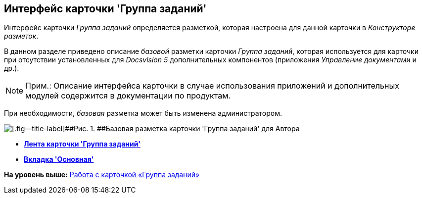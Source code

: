 [[ariaid-title1]]
== Интерфейс карточки 'Группа заданий'

Интерфейс карточки [.dfn .term]_Группа заданий_ определяется разметкой, которая настроена для данной карточки в [.dfn .term]_Конструкторе разметок_.

В данном разделе приведено описание [.dfn .term]_базовой_ разметки карточки [.dfn .term]_Группа заданий_, которая используется для карточки при отсутствии установленных для [.dfn .term]_Docsvision 5_ дополнительных компонентов (приложения [.dfn .term]_Управление документами_ и др.).

[NOTE]
====
[.note__title]#Прим.:# Описание интерфейса карточки в случае использования приложений и дополнительных модулей содержится в документации по продуктам.
====

При необходимости, [.dfn .term]_базовая_ разметка может быть изменена администратором.

image::images/GrTcard_main.png[[.fig--title-label]##Рис. 1. ##Базовая разметка карточки 'Группа заданий' для Автора]

* *xref:../pages/GrTcard_ribbon.adoc[Лента карточки 'Группа заданий']* +
* *xref:../pages/GrTcard_tab_main.adoc[Вкладка 'Основная']* +

*На уровень выше:* xref:../pages/GrTcard.adoc[Работа с карточкой «Группа заданий»]
